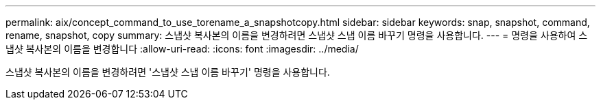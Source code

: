 ---
permalink: aix/concept_command_to_use_torename_a_snapshotcopy.html 
sidebar: sidebar 
keywords: snap, snapshot, command, rename, snapshot, copy 
summary: 스냅샷 복사본의 이름을 변경하려면 스냅샷 스냅 이름 바꾸기 명령을 사용합니다. 
---
= 명령을 사용하여 스냅샷 복사본의 이름을 변경합니다
:allow-uri-read: 
:icons: font
:imagesdir: ../media/


[role="lead"]
스냅샷 복사본의 이름을 변경하려면 '스냅샷 스냅 이름 바꾸기' 명령을 사용합니다.
